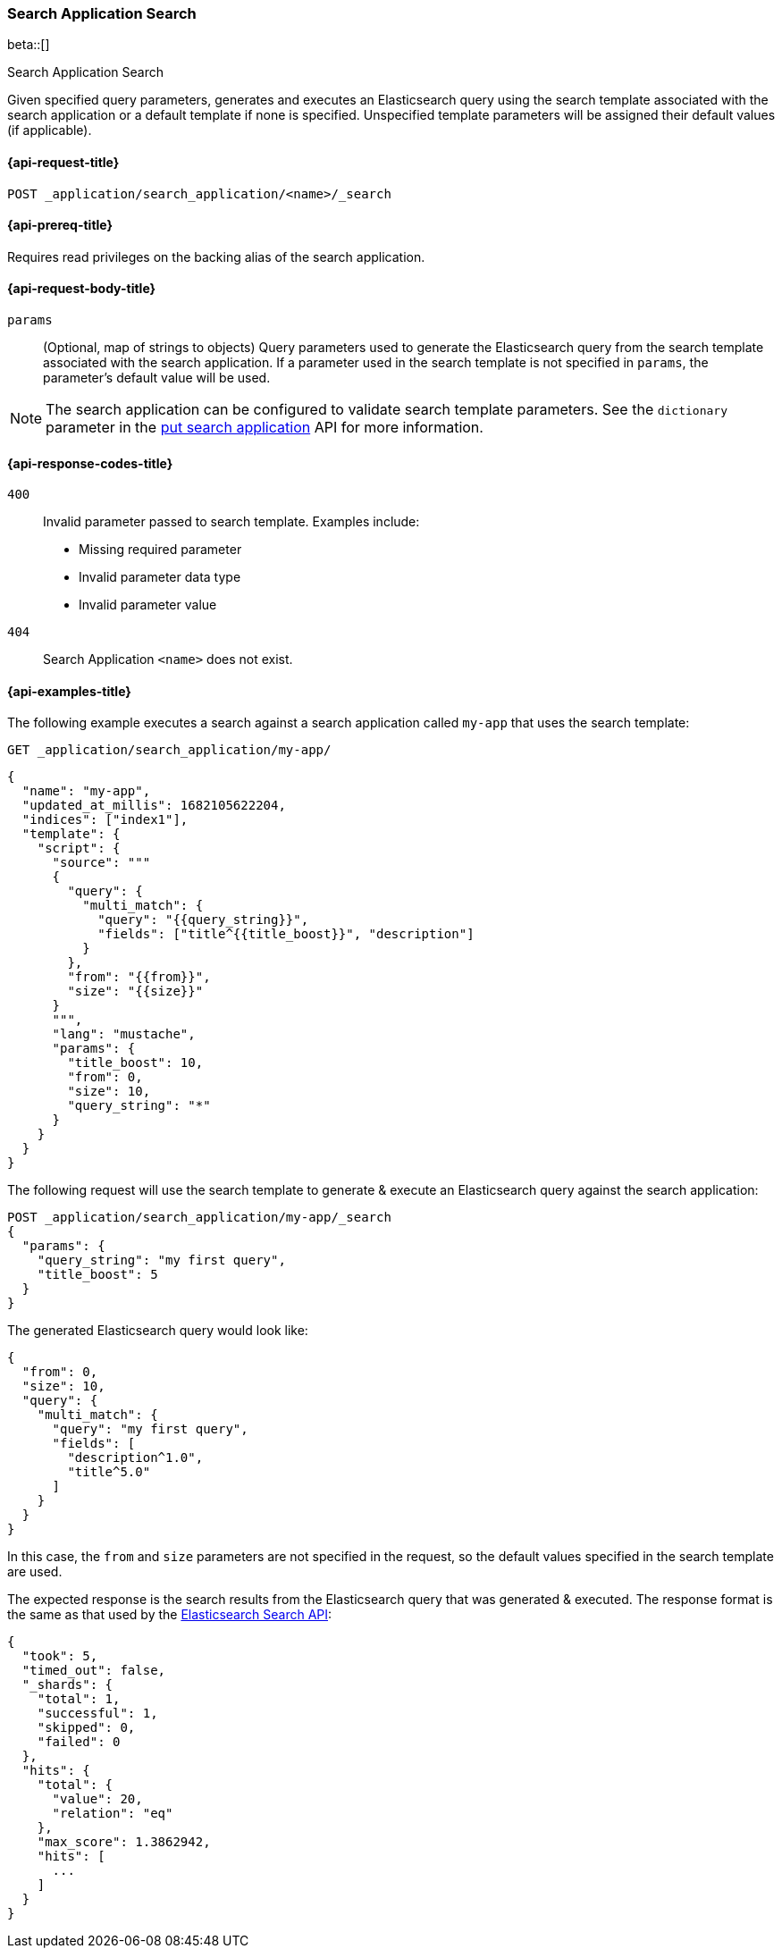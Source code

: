 [role="xpack"]
[[search-application-search]]
=== Search Application Search

beta::[]

++++
<titleabbrev>Search Application Search</titleabbrev>
++++

Given specified query parameters, generates and executes an Elasticsearch query using the search template associated
with the search application or a default template if none is specified.
Unspecified template parameters will be assigned their default values (if applicable).

[[search-application-search-request]]
==== {api-request-title}

`POST _application/search_application/<name>/_search`

[[search-application-search-prereqs]]
==== {api-prereq-title}

Requires read privileges on the backing alias of the search application.

[[search-application-search-path-params]]

[[search-application-search-request-body]]
==== {api-request-body-title}

`params`::
(Optional, map of strings to objects)
Query parameters used to generate the Elasticsearch query from the search template associated with the search
application.
If a parameter used in the search template is not specified in `params`, the parameter's default value will be used.

[NOTE]
====
The search application can be configured to validate search template parameters.
See the `dictionary` parameter in the <<put-search-application-dictionary-param, put search application>> API for more
information.
====

[[search-application-search-response-codes]]
==== {api-response-codes-title}

`400`::
Invalid parameter passed to search template.
Examples include:

- Missing required parameter
- Invalid parameter data type
- Invalid parameter value

`404`::
Search Application `<name>` does not exist.

[[search-application-search-example]]
==== {api-examples-title}

The following example executes a search against a search application called `my-app` that uses the search template:

////
[source,console]
----
PUT /index1

PUT _application/search_application/my-app
{
  "indices": ["index1"],
  "updated_at_millis": 1682105622204,
  "template": {
    "script": {
      "lang": "mustache",
      "source": """
      {
        "query": {
          "multi_match": {
            "query": "{{query_string}}",
            "fields": ["title^{{title_boost}}", "description"]
          }
        },
        "from": "{{from}}",
        "size": "{{size}}"
      }
      """,
      "params": {
        "query_string": "*",
        "title_boost": 10,
        "from": 0,
        "size": 10
      }
    }
  }
}
----
// TESTSETUP
//////////////////////////

[source,console]
--------------------------------------------------
DELETE _application/search_application/my-app

DELETE /index1
--------------------------------------------------
// TEARDOWN

////

[source,console]
----
GET _application/search_application/my-app/
----

[source,console-result]
----
{
  "name": "my-app",
  "updated_at_millis": 1682105622204,
  "indices": ["index1"],
  "template": {
    "script": {
      "source": """
      {
        "query": {
          "multi_match": {
            "query": "{{query_string}}",
            "fields": ["title^{{title_boost}}", "description"]
          }
        },
        "from": "{{from}}",
        "size": "{{size}}"
      }
      """,
      "lang": "mustache",
      "params": {
        "title_boost": 10,
        "from": 0,
        "size": 10,
        "query_string": "*"
      }
    }
  }
}
----

The following request will use the search template to generate & execute an Elasticsearch query against the search
application:

[source,console]
----
POST _application/search_application/my-app/_search
{
  "params": {
    "query_string": "my first query",
    "title_boost": 5
  }
}
----

The generated Elasticsearch query would look like:

[source,console-result]
----
{
  "from": 0,
  "size": 10,
  "query": {
    "multi_match": {
      "query": "my first query",
      "fields": [
        "description^1.0",
        "title^5.0"
      ]
    }
  }
}
----
// TESTRESPONSE[skip:result of request not run in this document]

In this case, the `from` and `size` parameters are not specified in the request, so the default values specified in the
search template are used.

The expected response is the search results from the Elasticsearch query that was generated & executed.
The response format is the same as that used by the <<search-api-response-body,Elasticsearch Search API>>:

[source,console-result]
----
{
  "took": 5,
  "timed_out": false,
  "_shards": {
    "total": 1,
    "successful": 1,
    "skipped": 0,
    "failed": 0
  },
  "hits": {
    "total": {
      "value": 20,
      "relation": "eq"
    },
    "max_score": 1.3862942,
    "hits": [
      ...
    ]
  }
}
----
// TESTRESPONSE[skip:index not populated with documents]
